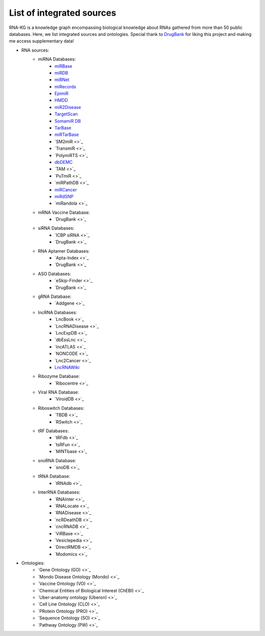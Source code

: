 **************************
List of integrated sources
**************************

RNA-KG is a knowledge graph encompassing biological knowledge about RNAs gathered from more than 50 public databases. Here, we list integrated sources and ontologies. Special thank to `DrugBank <https://go.drugbank.com/>`_ for liking this project and making me access supplementary data!

- RNA sources:
    - miRNA Databases:
        - `miRBase <https://www.mirbase.org/>`_
        - `miRDB <https://mirdb.org/>`_
        - `miRNet <https://www.mirnet.ca/miRNet>`_
        - `miRecords <http://c1.accurascience.com/miRecords/download_data.php?v=4>`_
        - `EpimiR <http://www.jianglab.cn/EpimiR/index.jsp>`_
        - `HMDD <https://www.cuilab.cn/hmdd>`_
        - `miR2Disease <http://watson.compbio.iupui.edu:8080/miR2Disease/>`_
        - `TargetScan <https://www.targetscan.org/vert_80/>`_
        - `SomamiR DB <https://compbio.uthsc.edu/SomamiR/>`_
        - `TarBase <https://dianalab.e-ce.uth.gr/html/diana/web/index.php?r=tarbasev8/index>`_
        - `miRTarBase <https://mirtarbase.cuhk.edu.cn/~miRTarBase/miRTarBase_2022/php/index.php>`_
        - `SM2miR <>`_
        - `TransmiR <>`_
        - `PolymiRTS <>`_
        - `dbDEMC <https://www.biosino.org/dbDEMC/index>`_
        - `TAM <>`_
        - `PuTmiR <>`_
        - `miRPathDB <>`_
        - `miRCancer <http://mircancer.ecu.edu/>`_
        - `miRdSNP <http://mirdsnp.ccr.buffalo.edu/index.php>`_
        - `miRandola <>`_

    - mRNA Vaccine Database:
        - `DrugBank <>`_

    - siRNA Databases:
        - `ICBP siRNA <>`_
        - `DrugBank <>`_

    - RNA Aptamer Databases:
        - `Apta-Index <>`_
        - `DrugBank <>`_

    - ASO Databases:
        - `eSkip-Finder <>`_
        - `DrugBank <>`_

    - gRNA Database:
        - `Addgene <>`_

    - lncRNA Databases:
        - `LncBook <>`_
        - `LncRNADisease <>`_
        - `LncExpDB <>`_
        - `dbEssLnc <>`_
        - `lncATLAS <>`_
        - `NONCODE <>`_
        - `Lnc2Cancer <>`_
        - `LncRNAWiki <https://ngdc.cncb.ac.cn/lncrnawiki/>`_

    - Ribozyme Database:
        - `Ribocentre <>`_

    - Viral RNA Database:
        - `ViroidDB <>`_

    - Riboswitch Databases:
    	- `TBDB <>`_
    	- `RSwitch <>`_

    - tRF Databases:
    	- `tRFdb <>`_
    	- `tsRFun <>`_
    	- `MINTbase <>`_

    - snoRNA Database:
    	- `snoDB <>`_

    - tRNA Database:
    	- `tRNAdb <>`_

    - InterRNA Databases:
    	- `RNAInter <>`_
    	- `RNALocate <>`_
    	- `RNADisease <>`_
    	- `ncRDeathDB <>`_
    	- `cncRNADB <>`_
    	- `ViRBase <>`_
    	- `Vesiclepedia <>`_
    	- `DirectRMDB <>`_
    	- `Modomics <>`_

- Ontologies:
    	- `Gene Ontology (GO) <>`_
        - `Mondo Disease Ontology (Mondo) <>`_
        - `Vaccine Ontology (VO) <>`_
        - `Chemical Entities of Biological Interest (ChEBI) <>`_
        - `Uber-anatomy ontology (Uberon) <>`_
        - `Cell Line Ontology (CLO) <>`_
        - `PRotein Ontology (PRO) <>`_
        - `Sequence Ontology (SO) <>`_
        - `Pathway Ontology (PW) <>`_
